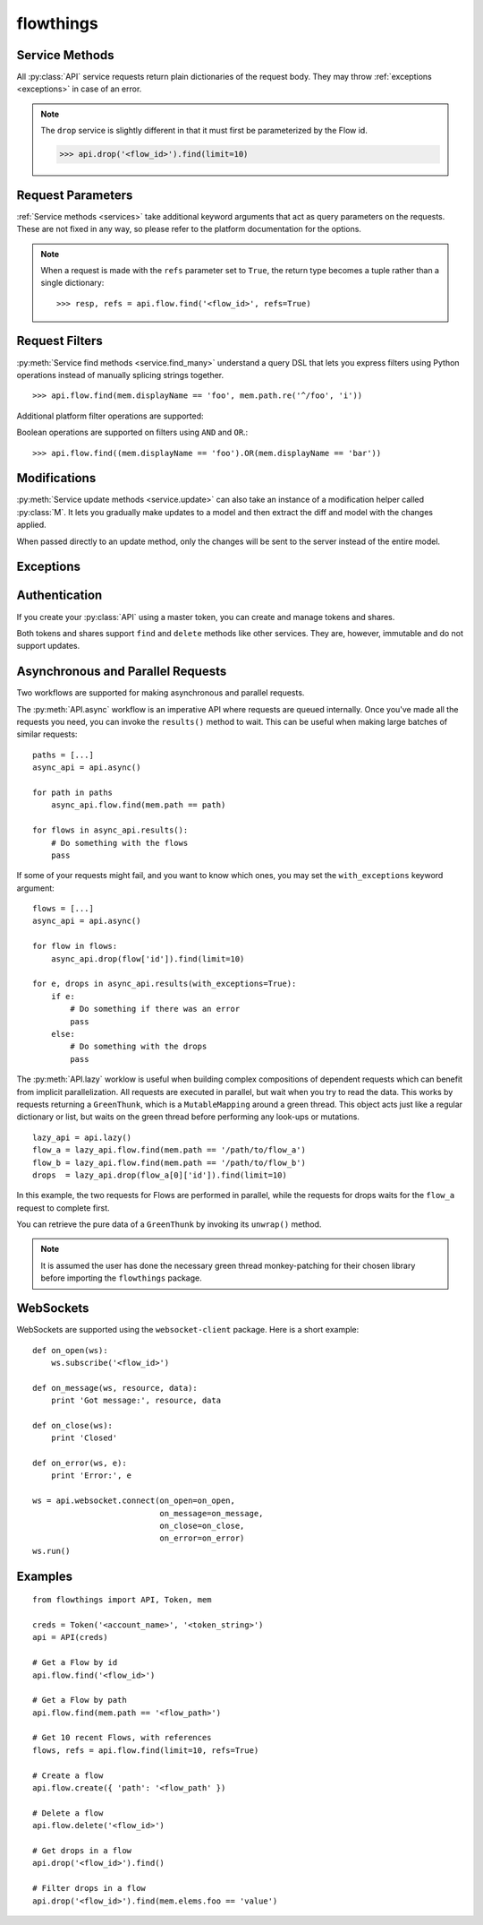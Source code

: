 ==========
flowthings
==========

.. py:module:: flowthings

.. py:class:: Token(account, token)

   Token objects may be passed to an :py:class:`API`. This will be used to
   sign requests to the platform. ::

      >>> creds = Token('<account>', '<token>')

.. py:class:: API(creds, \
                  async_lib=DEFAULT, \
                  secure=DEFAULT, \
                  params=DEFAULT)

   Creates a new API instance for interacting with the platform. ::

      >>> api = API(creds)

   Options labelled as ``DEFAULT`` will use the options set in the
   :py:data:`defaults` configuration object.

   An :py:class:`API` is comprised of services for querying the different
   domains on the platform:
   
   * ``flow``
   * ``drop``
   * ``track``
   * ``group``
   * ``identity``
   * ``api_task``
   * ``mqtt_task``
   * ``token``
   * ``share``
   * ``websocket``

   For documentation on these services, read :ref:`services`,
   :ref:`authentication`, and :ref:`websockets`.

   .. py:method:: async([pool])
      
      Returns an API wrapper for making asynchronous requests using either
      ``eventlet`` or ``gevent``. Requests made using an :py:meth:`async` API
      will return green threads.

      For more documentation, read :ref:`async-and-parallel`.

   .. py:method:: lazy([pool])

      Returns an API wrapper for making implicitly parallel requests using
      either ``eventlet`` or ``gevent``. Requests made using a :py:meth:`lazy`
      API will return thunks that wait on their respective green thread when
      accessed.

      For more documentation, read :ref:`async-and-parallel`.

   .. py:attribute:: creds

      Get or set the API's :py:class:`Token`.

.. py:data:: defaults

   Configuration object for globally setting default options for
   :py:class:`API` instances.

   .. py:attribute:: defaults.async_lib

      Defaults to ``None``. Supports ``eventlet`` and ``gevent``. ::

         import eventlet

         flowthings.defaults.async_lib = eventlet

   .. py:attribute:: defaults.secure

      Defaults to ``True``. When set to ``False``, requests will be made over
      ``http://`` rather than ``https://``.

   .. py:attribute:: defaults.params
    
      The default set of query string parameters sent with all requests.
      Defaults to ``{}``.

.. _services:

Service Methods
---------------

All :py:class:`API` service requests return plain dictionaries of the request
body. They may throw :ref:`exceptions <exceptions>` in case of an error.

.. py:method:: service.read(id, **params)

   :param str id: The resource id

   >>> api.flow.read('<flow_id>')

.. py:method:: service.read_or_else(id, default=None, **params)

   :param str id: The resource id
   :param any default: Default value when the resource is not found

   >>> api.flow.read_or_else('<flow_id>', None)

.. py:method:: service.read_many(ids, **params)

   :param list ids: List of resource ids

   >>> api.flow.read_many(['<flow_id_1>', '<flow_id_2'])

.. py:method:: service.find_many(*filters, **params)

   :param Filter filters: Request filters

   >>> api.flow.find_many(mem.displayName == 'Foo')

.. py:method:: service.find(..., **params)

   An overloaded method which may call one of :py:meth:`read`,
   :py:meth:`read_many`, or :py:meth:`find_many` depending upon the type of
   the first argument.

   >>> api.flow.find('<flow_id>')
   >>> api.flow.find(['<flow_id_1>', '<flow_id_2'])
   >>> api.flow.find(mem.displayName == 'Foo')

.. py:method:: service.create(model, **params)
  
   :param dict model: Initial data for a new resource

   >>> api.flow.create({'path': '/path/to/flow'})

.. py:method:: service.update(model, **params)

   :param model: Updated model
   :type model: dict or :py:class:`M`

   Requests are made based on the model's ``'id'`` key.

   >>> api.flow.update({'id': '<flow_id>', 'displayName': 'Foo'})
   >>> api.flow.update(M(model, displayName='Foo'))

.. py:method:: service.update_many(models, **params)

   :param list models: List of updated models

.. py:method:: service.save(..., **params)

   An overloaded method which may call one of :py:meth:`create`,
   :py:meth:`update`, or :py:meth:`update_many` depending upon the type of the
   first argument. :py:meth:`create` or :py:meth:`update` are called based on
   the presence of an ``'id'`` key.

.. py:method:: service.delete(id, data=None, **params)
  
   :param str id: The resource to delete
   :param any data: Request data

   >>> api.flow.delete('<flow_id>')

.. note::

   The ``drop`` service is slightly different in that it must first be
   parameterized by the Flow id.

   >>> api.drop('<flow_id>').find(limit=10)

.. _request-params:

Request Parameters
------------------

:ref:`Service methods <services>` take additional keyword arguments that act
as query parameters on the requests. These are not fixed in any way, so please
refer to the platform documentation for the options.

.. note::

   When a request is made with the ``refs`` parameter set to ``True``, the return
   type becomes a tuple rather than a single dictionary::

   >>> resp, refs = api.flow.find('<flow_id>', refs=True)

.. _criteria:

Request Filters
---------------

:py:meth:`Service find methods <service.find_many>` understand a query DSL that
lets you express filters using Python operations instead of manually splicing
strings together. ::

    >>> api.flow.find(mem.displayName == 'foo', mem.path.re('^/foo', 'i'))

.. py:class:: mem

   `mem` represents members of the objects you are querying. You can use use
   properties or key indexing to represent a member.::

   >>> api.drop(<flow_id>).find(mem.elems.foo > 12)

   The supported operators are ``==``, ``<``, ``<=``, ``>``, and ``>=`` along
   with the following methods, mirroring the platform:

   .. py:method:: re(pattern[, flags])

   .. py:method:: IN(*items)

   .. py:method:: CONTAINS(*items)

   .. py:method:: WITHIN(distance, unit[, coords=(lat, lon)[, zip=zipcode]])

Additional platform filter operations are supported:

.. py:function:: EXISTS(member)

.. py:function:: HAS(elem_type)

.. py:function:: MATCHES(pattern[, flags])

.. py:function:: NOT(filter)

.. py:data:: AGE

   Age comparisons can be made using normal python operators with ``AGE``.::

      >>> api.flow.find(AGE > time_millis)

Boolean operations are supported on filters using ``AND`` and ``OR``.::

   >>> api.flow.find((mem.displayName == 'foo').OR(mem.displayName == 'bar'))

.. _modifications:

Modifications
-------------

:py:meth:`Service update methods <service.update>` can also take an instance
of a modification helper called :py:class:`M`. It lets you gradually make
updates to a model and then extract the diff and model with the changes
applied.

When passed directly to an update method, only the changes will be sent to the
server instead of the entire model.

.. py:class:: M(model, **changes)

   .. py:method:: modify(key, val)

   .. py:method:: done()

      Returns a tuple of ``(new_model, diff)``.

.. _exceptions:

Exceptions
----------

.. py:class:: FlowThingsError

.. py:class:: FlowThingsException

   .. py:attribute:: errors

      List of errors returned from the platform

   .. py:attribute:: creds

      Request credentials
      
   .. py:attribute:: method

      Request HTTP method

   .. py:attribute:: path

      Request path

.. py:class:: FlowThingsBadRequest

.. py:class:: FlowThingsForbidden

.. py:class:: FlowThingsNotFound

.. py:class:: FlowThingsServerError

.. _authentication:

Authentication
--------------

If you create your :py:class:`API` using a master token, you can create and
manage tokens and shares.

.. py:function:: api.token.create(model, **params)

.. py:function:: api.share.create(model, **params)

Both tokens and shares support ``find`` and ``delete`` methods like other
services.  They are, however, immutable and do not support updates.

.. _async-and-parallel:

Asynchronous and Parallel Requests
----------------------------------

Two workflows are supported for making asynchronous and parallel requests.

The :py:meth:`API.async` workflow is an imperative API where requests are
queued internally. Once you've made all the requests you need, you can invoke
the ``results()`` method to wait. This can be useful when making large batches
of similar requests::

    paths = [...]
    async_api = api.async()

    for path in paths
        async_api.flow.find(mem.path == path)

    for flows in async_api.results():
        # Do something with the flows
        pass

If some of your requests might fail, and you want to know which ones, you may
set the ``with_exceptions`` keyword argument::

    flows = [...]
    async_api = api.async()

    for flow in flows:
        async_api.drop(flow['id']).find(limit=10)

    for e, drops in async_api.results(with_exceptions=True):
        if e:
            # Do something if there was an error
            pass
        else:
            # Do something with the drops
            pass

The :py:meth:`API.lazy` worklow is useful when building complex compositions of
dependent requests which can benefit from implicit parallelization. All
requests are executed in parallel, but wait when you try to read the data. This
works by requests returning a ``GreenThunk``, which is a ``MutableMapping``
around a green thread. This object acts just like a regular dictionary or list,
but waits on the green thread before performing any look-ups or mutations. ::

    lazy_api = api.lazy()
    flow_a = lazy_api.flow.find(mem.path == '/path/to/flow_a')
    flow_b = lazy_api.flow.find(mem.path == '/path/to/flow_b')
    drops  = lazy_api.drop(flow_a[0]['id']).find(limit=10)

In this example, the two requests for Flows are performed in parallel, while
the requests for drops waits for the ``flow_a`` request to complete first.

You can retrieve the pure data of a ``GreenThunk`` by invoking its ``unwrap()``
method.

.. note::

   It is assumed the user has done the necessary green thread monkey-patching
   for their chosen library before importing the ``flowthings`` package.

.. _websockets:

WebSockets
----------

WebSockets are supported using the ``websocket-client`` package. Here is a
short example::

    def on_open(ws):
        ws.subscribe('<flow_id>')

    def on_message(ws, resource, data):
        print 'Got message:', resource, data

    def on_close(ws):
        print 'Closed'

    def on_error(ws, e):
        print 'Error:', e

    ws = api.websocket.connect(on_open=on_open,
                               on_message=on_message,
                               on_close=on_close,
                               on_error=on_error)
    ws.run()

.. _examples:

Examples
--------

::

    from flowthings import API, Token, mem

    creds = Token('<account_name>', '<token_string>')
    api = API(creds)

    # Get a Flow by id
    api.flow.find('<flow_id>')

    # Get a Flow by path
    api.flow.find(mem.path == '<flow_path>')

    # Get 10 recent Flows, with references
    flows, refs = api.flow.find(limit=10, refs=True)

    # Create a flow
    api.flow.create({ 'path': '<flow_path' })

    # Delete a flow
    api.flow.delete('<flow_id>')

    # Get drops in a flow
    api.drop('<flow_id>').find()

    # Filter drops in a flow
    api.drop('<flow_id>').find(mem.elems.foo == 'value')
